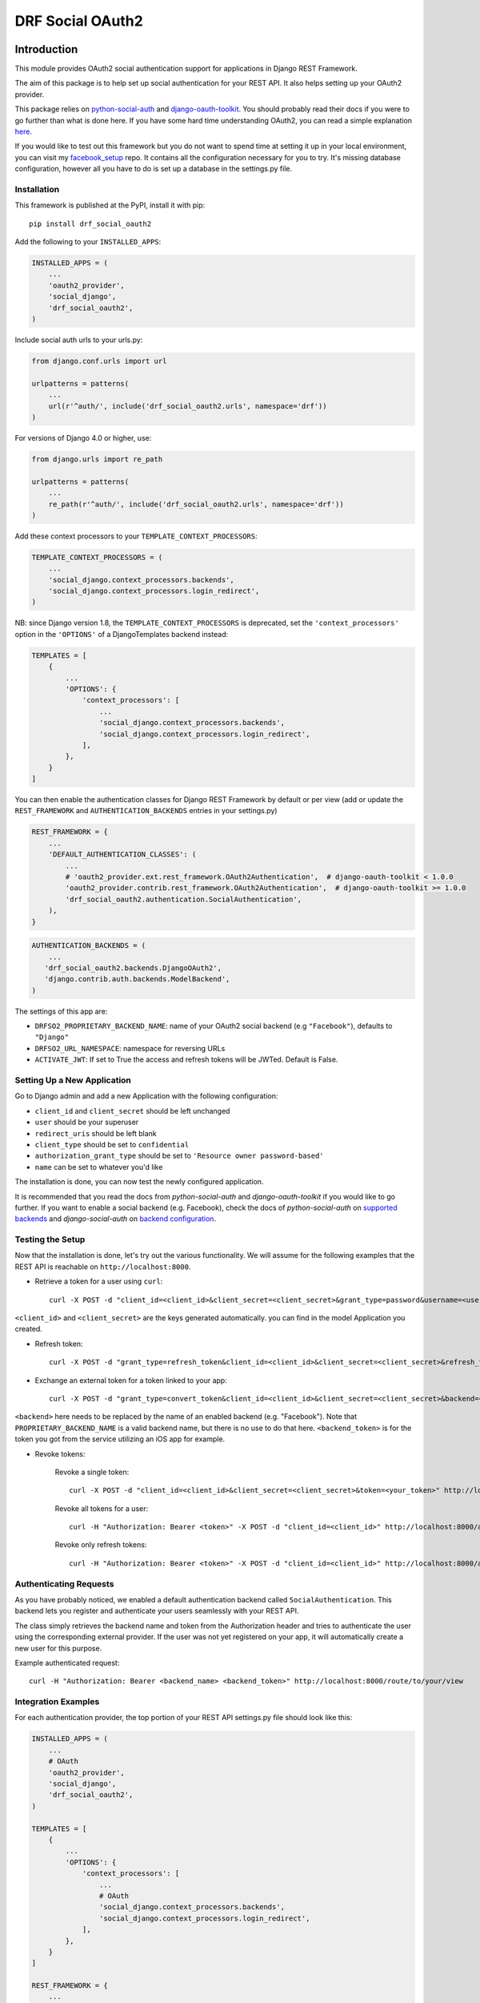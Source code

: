 DRF Social OAuth2
===================================

.. image:: https://badge.fury.io/py/drf-social-oauth2.svg
    :target: https://badge.fury.io/for/py/drf-social-oauth2

.. image:: https://www.codefactor.io/repository/github/wagnerdelima/drf-social-oauth2/badge
    :target: https://www.codefactor.io/repository/github/wagnerdelima/drf-social-oauth2/badge


Introduction
^^^^^^^^^^^^

This module provides OAuth2 social authentication support for applications in Django REST Framework.

The aim of this package is to help set up social authentication for your REST API. It also helps setting up your OAuth2
provider.

This package relies on `python-social-auth <http://python-social-auth.readthedocs.io>`_ and
`django-oauth-toolkit <https://django-oauth-toolkit.readthedocs.org>`_.
You should probably read their docs if you were to go further than what is done here.
If you have some hard time understanding OAuth2, you can read a simple explanation
`here <https://aaronparecki.com/articles/2012/07/29/1/oauth2-simplified>`_.

If you would like to test out this framework but you do not want to spend time at setting it up
in your local environment, you can visit my `facebook_setup <https://github.com/wagnerdelima/facebook_setup>`_ repo.
It contains all the configuration necessary for you to try. It's missing database configuration, however
all you have to do is set up a database in the settings.py file.

Installation
------------

This framework is published at the PyPI, install it with pip::

    pip install drf_social_oauth2


Add the following to your ``INSTALLED_APPS``:

.. code-block:: python

    INSTALLED_APPS = (
        ...
        'oauth2_provider',
        'social_django',
        'drf_social_oauth2',
    )


Include social auth urls to your urls.py:

.. code-block:: python

    from django.conf.urls import url

    urlpatterns = patterns(
        ...
        url(r'^auth/', include('drf_social_oauth2.urls', namespace='drf'))
    )

For versions of Django 4.0 or higher, use:

.. code-block:: python

    from django.urls import re_path

    urlpatterns = patterns(
        ...
        re_path(r'^auth/', include('drf_social_oauth2.urls', namespace='drf'))
    )

Add these context processors to your ``TEMPLATE_CONTEXT_PROCESSORS``:

.. code-block:: python

    TEMPLATE_CONTEXT_PROCESSORS = (
        ...
        'social_django.context_processors.backends',
        'social_django.context_processors.login_redirect',
    )

NB: since Django version 1.8, the ``TEMPLATE_CONTEXT_PROCESSORS`` is deprecated, set the ``'context_processors'`` option
in the ``'OPTIONS'`` of a DjangoTemplates backend instead:

.. code-block:: python

    TEMPLATES = [
        {
            ...
            'OPTIONS': {
                'context_processors': [
                    ...
                    'social_django.context_processors.backends',
                    'social_django.context_processors.login_redirect',
                ],
            },
        }
    ]


You can then enable the authentication classes for Django REST Framework by default or per view (add or update the
``REST_FRAMEWORK`` and ``AUTHENTICATION_BACKENDS`` entries in your settings.py)

.. code-block:: python

    REST_FRAMEWORK = {
        ...
        'DEFAULT_AUTHENTICATION_CLASSES': (
            ...
            # 'oauth2_provider.ext.rest_framework.OAuth2Authentication',  # django-oauth-toolkit < 1.0.0
            'oauth2_provider.contrib.rest_framework.OAuth2Authentication',  # django-oauth-toolkit >= 1.0.0
            'drf_social_oauth2.authentication.SocialAuthentication',
        ),
    }

.. code-block:: python

    AUTHENTICATION_BACKENDS = (
        ...
       'drf_social_oauth2.backends.DjangoOAuth2',
       'django.contrib.auth.backends.ModelBackend',
    )


The settings of this  app are:

- ``DRFSO2_PROPRIETARY_BACKEND_NAME``: name of your OAuth2 social backend (e.g ``"Facebook"``), defaults to ``"Django"``
- ``DRFSO2_URL_NAMESPACE``: namespace for reversing URLs
- ``ACTIVATE_JWT``: If set to True the access and refresh tokens will be JWTed. Default is False.

Setting Up a New Application
----------------------------

Go to Django admin and add a new Application with the following configuration:

- ``client_id`` and ``client_secret`` should be left unchanged
- ``user`` should be your superuser
- ``redirect_uris`` should be left blank
- ``client_type`` should be set to ``confidential``
- ``authorization_grant_type`` should be set to ``'Resource owner password-based'``
- ``name`` can be set to whatever you'd like

The installation is done, you can now test the newly configured application.

It is recommended that you read the docs from `python-social-auth` and `django-oauth-toolkit` if you would like to go
further. If you want to enable a social backend (e.g. Facebook), check the docs of `python-social-auth` on
`supported backends <http://python-social-auth.readthedocs.io/en/latest/backends/index.html#supported-backends>`_
and `django-social-auth` on `backend configuration <http://python-social-auth.readthedocs.io/en/latest/configuration/django.html>`_.


Testing the Setup
-----------------

Now that the installation is done, let's try out the various functionality.
We will assume for the following examples that the REST API is reachable on ``http://localhost:8000``.

- Retrieve a token for a user using ``curl``::

    curl -X POST -d "client_id=<client_id>&client_secret=<client_secret>&grant_type=password&username=<user_name>&password=<password>" http://localhost:8000/auth/token

``<client_id>`` and ``<client_secret>`` are the keys generated automatically. you can find in the model Application you created.

-  Refresh token::

    curl -X POST -d "grant_type=refresh_token&client_id=<client_id>&client_secret=<client_secret>&refresh_token=<your_refresh_token>" http://localhost:8000/auth/token

- Exchange an external token for a token linked to your app::

    curl -X POST -d "grant_type=convert_token&client_id=<client_id>&client_secret=<client_secret>&backend=<backend>&token=<backend_token>" http://localhost:8000/auth/convert-token

``<backend>`` here needs to be replaced by the name of an enabled backend (e.g. "Facebook"). Note that ``PROPRIETARY_BACKEND_NAME``
is a valid backend name, but there is no use to do that here.
``<backend_token>`` is for the token you got from the service utilizing an iOS app for example.

- Revoke tokens:

    Revoke a single token::

        curl -X POST -d "client_id=<client_id>&client_secret=<client_secret>&token=<your_token>" http://localhost:8000/auth/revoke-token

    Revoke all tokens for a user::

        curl -H "Authorization: Bearer <token>" -X POST -d "client_id=<client_id>" http://localhost:8000/auth/invalidate-sessions

    Revoke only refresh tokens::

        curl -H "Authorization: Bearer <token>" -X POST -d "client_id=<client_id>" http://localhost:8000/auth/invalidate-refresh-tokens


Authenticating Requests
-----------------------

As you have probably noticed, we enabled a default authentication backend called ``SocialAuthentication``.
This backend lets you register and authenticate your users seamlessly with your REST API.

The class simply retrieves the backend name and token from the Authorization header and tries to authenticate the user
using the corresponding external provider. If the user was not yet registered on your app, it will automatically create
a new user for this purpose.

Example authenticated request::

    curl -H "Authorization: Bearer <backend_name> <backend_token>" http://localhost:8000/route/to/your/view


Integration Examples
--------------------

For each authentication provider, the top portion of your REST API settings.py file should look like this:

.. code-block:: python

    INSTALLED_APPS = (
        ...
        # OAuth
        'oauth2_provider',
        'social_django',
        'drf_social_oauth2',
    )

    TEMPLATES = [
        {
            ...
            'OPTIONS': {
                'context_processors': [
                    ...
                    # OAuth
                    'social_django.context_processors.backends',
                    'social_django.context_processors.login_redirect',
                ],
            },
        }
    ]

    REST_FRAMEWORK = {
        ...
        'DEFAULT_AUTHENTICATION_CLASSES': (
            ...
            # OAuth
            # 'oauth2_provider.ext.rest_framework.OAuth2Authentication',  # django-oauth-toolkit < 1.0.0
            'oauth2_provider.contrib.rest_framework.OAuth2Authentication',  # django-oauth-toolkit >= 1.0.0
            'drf_social_oauth2.authentication.SocialAuthentication',
        )
    }

Listed below are a few examples of supported backends that can be used for social authentication.


Facebook Integration
^^^^^^^^^^^^^^^^^^^^

To use Facebook as the authorization backend of your REST API, your settings.py file should look like this:

.. code-block:: python

    AUTHENTICATION_BACKENDS = (
        # Others auth providers (e.g. Google, OpenId, etc)
        ...

        # Facebook OAuth2
        'social_core.backends.facebook.FacebookAppOAuth2',
        'social_core.backends.facebook.FacebookOAuth2',

        # drf_social_oauth2
        'drf_social_oauth2.backends.DjangoOAuth2',

        # Django
        'django.contrib.auth.backends.ModelBackend',
    )

    # Facebook configuration
    SOCIAL_AUTH_FACEBOOK_KEY = '<your app id goes here>'
    SOCIAL_AUTH_FACEBOOK_SECRET = '<your app secret goes here>'

    # Define SOCIAL_AUTH_FACEBOOK_SCOPE to get extra permissions from Facebook.
    # Email is not sent by default, to get it, you must request the email permission.
    SOCIAL_AUTH_FACEBOOK_SCOPE = ['email']
    SOCIAL_AUTH_FACEBOOK_PROFILE_EXTRA_PARAMS = {
        'fields': 'id, name, email'
    }

Remember to add this new Application in your Django admin (see section "Setting up Application").

You can test these settings by running the following command::

    curl -X POST -d "grant_type=convert_token&client_id=<client_id>&client_secret=<client_secret>&backend=facebook&token=<facebook_token>" http://localhost:8000/auth/convert-token

This request returns the "access_token" that you should use with every HTTP request to your REST API. What is happening
here is that we are converting a third-party access token (``<user_access_token>``) to an access token to use with your
API and its clients ("access_token"). You should use this token on each and further communications between your
system/application and your api to authenticate each request and avoid authenticating with Facebook every time.

You can get the ID (``SOCIAL_AUTH_FACEBOOK_KEY``) and secret (``SOCIAL_AUTH_FACEBOOK_SECRET``) of your app at
https://developers.facebook.com/apps/.

For testing purposes, you can use the access token ``<user_access_token>`` from https://developers.facebook.com/tools/accesstoken/.

For more information on how to configure python-social-auth with Facebook visit
http://python-social-auth.readthedocs.io/en/latest/backends/facebook.html.


Google Integration
^^^^^^^^^^^^^^^^^^

To use Google OAuth2 as the authorization backend of your REST API, your settings.py file should look like this:

.. code-block:: python

    AUTHENTICATION_BACKENDS = (
        # Others auth providers (e.g. Facebook, OpenId, etc)
        ...
        # Google  OAuth2
        'social_core.backends.google.GoogleOAuth2',
        # drf-social-oauth2
        'drf_social_oauth2.backends.DjangoOAuth2',
        # Django
        'django.contrib.auth.backends.ModelBackend',
    )

    # Google configuration
    SOCIAL_AUTH_GOOGLE_OAUTH2_KEY = <your app id goes here>
    SOCIAL_AUTH_GOOGLE_OAUTH2_SECRET = <your app secret goes here>

    # Define SOCIAL_AUTH_GOOGLE_OAUTH2_SCOPE to get extra permissions from Google.
    SOCIAL_AUTH_GOOGLE_OAUTH2_SCOPE = [
        'https://www.googleapis.com/auth/userinfo.email',
        'https://www.googleapis.com/auth/userinfo.profile',
    ]

Remember to add the new Application in your Django admin (see section "Setting up Application").

You can test these settings by running the following command::

    curl -X POST -d "grant_type=convert_token&client_id=<django-oauth-generated-client_id>&client_secret=<django-oauth-generated-client_secret>&backend=google-oauth2&token=<google_token>" http://localhost:8000/auth/convert-token

This request returns an "access_token" that you should use with every HTTP requests to your REST API.
What is happening here is that we are converting a third-party access token (``<user_access_token>``)
to an access token to use with your API and its clients ("access_token"). You should use this token on
each and further communications between your system/application and your API to authenticate each request
and avoid authenticating with Google every time.

You can get the ID (``SOCIAL_AUTH_GOOGLE_OAUTH2_KEY``) and secret (``SOCIAL_AUTH_GOOGLE_OAUTH2_SECRET``)
of your app at https://console.developers.google.com/apis/credentials
and more information on how to create one on https://developers.google.com/identity/protocols/OAuth2.

In the Google API Credential, create a new "Oauth Client ID". Once it's created, Google will show you a Client ID and
a Client Secret. Use the Client ID at ``SOCIAL_AUTH_GOOGLE_OAUTH2_KEY``, and the Client Secret at
``SOCIAL_AUTH_GOOGLE_OAUTH2_SECRET``.

For testing purposes, you can use the access token ``<user_access_token>`` from
https://developers.google.com/oauthplayground/.

    1. Visit the OAuth 2.0 Playground
    2. Select Google OAuth2 API v2 and authorize for https://www.googleapis.com/auth/userinfo.email and https://www.googleapis.com/auth/userinfo.profile
    3. Exchange Authorization code for tokens and get access token
    4. Use the access token as the token parameter in the /convert-token endpoint.

If you would like a step-by-step tutorial, see this link, by @djangokatya:
https://djangokatya.com/2021/04/09/social-login-for-django-rest-framefork-for-newbies-a-k-a-for-me/

For more information on how to configure python-social-auth with Google visit
https://python-social-auth.readthedocs.io/en/latest/backends/google.html#google-oauth2.


Google OpenID Integration
^^^^^^^^^^^^^^^^^^^^^^^^^

OpenID and access tokens are two different concepts that are used in authentication and authorization systems.

OpenID is an open standard that allows users to authenticate with multiple websites and applications using a single
set of credentials. When a user logs in using OpenID, they are redirected to their OpenID provider, which authenticates
them and provides the website or application with a unique identifier for the user. The identifier can be used to
retrieve the user's profile information, but it does not provide any authorization to access APIs or services.

Access tokens, on the other hand, are used to authorize API requests on behalf of the user.
When a user logs in and grants permission to access their data, an access token is generated and returned to the client
application. The access token is used to authenticate the client application and authorize it to make API requests on
behalf of the user. The access token contains information such as the permissions granted to the client application,
the expiration time, and a signature that verifies the token's authenticity.

In summary, OpenID is used to authenticate users and provide a unique identifier for them, while access tokens are
used to authorize API requests on behalf of the user. While OpenID and access tokens are both important components
of authentication and authorization systems, they serve different purposes and should not be confused with each other.

In order to authenticate with Open ID, proceed as follows:


.. code-block:: python

    AUTHENTICATION_BACKENDS = (
        # Others auth providers (e.g. Facebook, OpenId, etc)
        ...
        # Google  OAuth2
        'drf_social_oauth2.backends.GoogleIdentityBackend',
        # drf-social-oauth2
        'drf_social_oauth2.backends.DjangoOAuth2',
        # Django
        'django.contrib.auth.backends.ModelBackend',
    )

    # Google configuration
    SOCIAL_AUTH_GOOGLE_OAUTH2_KEY = <your app id goes here>
    SOCIAL_AUTH_GOOGLE_OAUTH2_SECRET = <your app secret goes here>

    # Define SOCIAL_AUTH_GOOGLE_OAUTH2_SCOPE to get extra permissions from Google.
    SOCIAL_AUTH_GOOGLE_OAUTH2_SCOPE = [
        'https://www.googleapis.com/auth/userinfo.email',
        'https://www.googleapis.com/auth/userinfo.profile',
    ]


For testing purposes, you can use the id token ``<id_token>`` from
https://developers.google.com/oauthplayground/.

    1. Visit the OAuth 2.0 Playground.
    2. Select Google OAuth2 API v2 and authorize for openid.
    3. Exchange Authorization code for tokens and get access token.
    4. Use the access token as the token parameter in the /convert-token endpoint.

If you want to have your open id token validated, copy it and hit this url,
https://oauth2.googleapis.com/tokeninfo?id_token=your_token_here.

You can test these settings by running the following command::

    curl -X POST -d "grant_type=convert_token&client_id=<django-oauth-generated-client_id>&client_secret=<django-oauth-generated-client_secret>&backend=google-identity&token=<google_openid_token>" http://localhost:8000/auth/convert-token

^^^^^^^^^^^^^^

.. code-block:: python

    AUTHENTICATION_BACKENDS = (
        # Others auth providers (e.g. Facebook, OpenId, etc)
        ...

        # GitHub OAuth2
        'social_core.backends.github.GithubOAuth2',

        # drf-social-oauth2
        'drf_social_oauth2.backends.DjangoOAuth2',

        # Django
        'django.contrib.auth.backends.ModelBackend',
    )

    # Google configuration
    SOCIAL_AUTH_GITHUB_KEY = <your app id goes here>
    SOCIAL_AUTH_GITHUB_SECRET = <your app secret goes here>

Remember to add the new Application in your Django admin (see section "Setting up Application"), just for GitHub.

You need to register a new GitHub app at https://github.com/settings/applications/new. set the callback URL to
http://example.com/complete/github/ replacing example.com with your domain.

The Client ID should be added on SOCIAL_AUTH_GITHUB_KEY and the ``SOCIAL_AUTH_GITHUB_KEY`` should be added on
``SOCIAL_AUTH_GITHUB_SECRET``.

Now, visit https://github.com/settings/tokens and create a new token. Select the user checkbox, as to grant user access.
The click on the Generate Token button. Use the access token as the token parameter in the /convert-token endpoint.

Running local tests
^^^^^^^^^^^^^^^^^^^

You may find drf-social-oauth2's unit tests in the tests/ directory. In order to run the tests locally, you need to
build the docker image and execute the test run command with the following commands below:


    $ docker-compose -f docker-compose.tests.yml build --no-cache
    $ docker-compose -f docker-compose.tests.yml up --exit-code-from app

Then, destroy all containers created in your local system:

    $ docker-compose -f docker-compose.tests.yml down

Your local environment has a htmlcov/ folder with the test coverage. See the index.html file for more info about the
coverage of the project.


Customize token expiration
^^^^^^^^^^^^^^^^^^^^^^^^^^

You can set the expiry time for tokens as follows:

.. code-block:: python

    # in your settings.py file.
    from oauth2_provider import settings as oauth2_settings

    # expires in 6 months
    oauth2_settings.DEFAULTS['ACCESS_TOKEN_EXPIRE_SECONDS'] = 1.577e7

Run Swagger Editor
^^^^^^^^^^^^^^^^^^

Run the Swagger Editor's and interact with the API:

On Mac and Linux:

    $ docker run --rm -p 8080:8080 -v $(pwd):/tmp -e SWAGGER_FILE=/tmp/api.yaml swaggerapi/swagger-editor

On Windows:

    $ docker run --rm -p 8080:8080 -v ${pwd}:/tmp -e SWAGGER_FILE=/tmp/api.yaml swaggerapi/swagger-editor


What Am I Working Next?
^^^^^^^^^^^^^^^^^^^^^^^

I will be working on the issues below. Anyone is welcome to contribute.

    - Investigating Issues.

